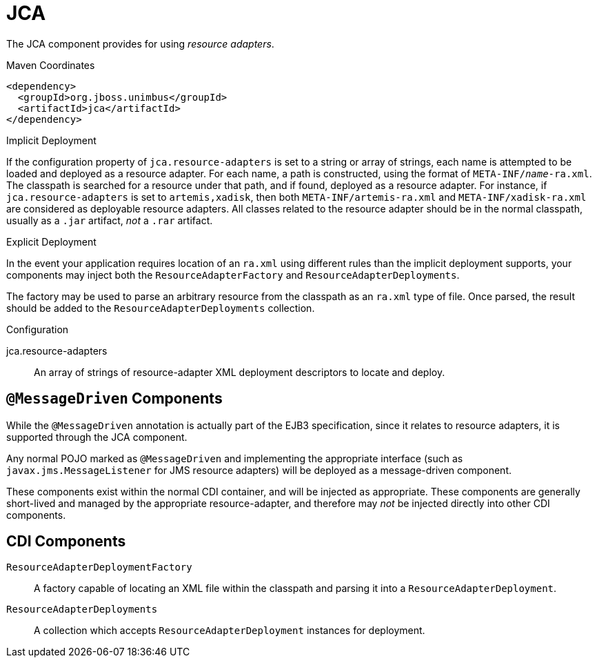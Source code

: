 [#component-jca]
= JCA

The JCA component provides for using _resource adapters_.

.Maven Coordinates

[source,xml]
----
<dependency>
  <groupId>org.jboss.unimbus</groupId>
  <artifactId>jca</artifactId>
</dependency>
----

.Implicit Deployment

If the configuration property of `jca.resource-adapters` is set to a string or array of strings, each name is attempted to be loaded and deployed as a resource adapter.
For each name, a path is constructed, using the format of `META-INF/_name_-ra.xml`. 
The classpath is searched for a resource under that path, and if found, deployed as a resource adapter.
For instance, if `jca.resource-adapters` is set to `artemis,xadisk`, then both `META-INF/artemis-ra.xml` and `META-INF/xadisk-ra.xml` are considered as deployable resource adapters.
All classes related to the resource adapter should be in the normal classpath, usually as a `.jar` artifact, _not_ a `.rar` artifact.

.Explicit Deployment

In the event your application requires location of an `ra.xml` using different rules than the implicit deployment supports, your components may inject both the `ResourceAdapterFactory` and `ResourceAdapterDeployments`.

The factory may be used to parse an arbitrary resource from the classpath as an `ra.xml` type of file. 
Once parsed, the result should be added to the `ResourceAdapterDeployments` collection.

.Configuration

jca.resource-adapters::
An array of strings of resource-adapter XML deployment descriptors to locate and deploy.

== `@MessageDriven` Components

While the `@MessageDriven` annotation is actually part of the EJB3 specification, since it relates to resource adapters, it is supported through the JCA component.

Any normal POJO marked as `@MessageDriven` and implementing the appropriate interface (such as `javax.jms.MessageListener` for JMS resource adapters) will be deployed as a message-driven component.

These components exist within the normal CDI container, and will be injected as appropriate.
These components are generally short-lived and managed by the appropriate resource-adapter, and therefore may _not_ be injected directly into other CDI components.

== CDI Components

`ResourceAdapterDeploymentFactory`::
A factory capable of locating an XML file within the classpath and parsing it into a `ResourceAdapterDeployment`.

`ResourceAdapterDeployments`::
A collection which accepts `ResourceAdapterDeployment` instances for deployment.

